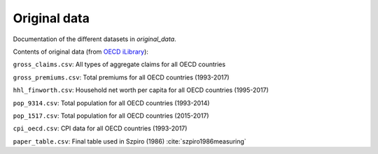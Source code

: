 .. _original_data:

*************
Original data
*************


Documentation of the different datasets in *original_data*.

Contents of original data (from `OECD iLibrary <https://www.oecd-ilibrary.org/>`_):

``gross_claims.csv``: All types of aggregate claims for all OECD countries

``gross_premiums.csv``: Total premiums for all OECD countries (1993-2017)

``hhl_finworth.csv``: Household net worth per capita for all OECD countries (1995-2017)

``pop_9314.csv``: Total population for all OECD countries (1993-2014)

``pop_1517.csv``: Total population for all OECD countries (2015-2017)

``cpi_oecd.csv``: CPI data for all OECD countries (1993-2017)

``paper_table.csv``: Final table used in Szpiro (1986) :cite:`szpiro1986measuring`